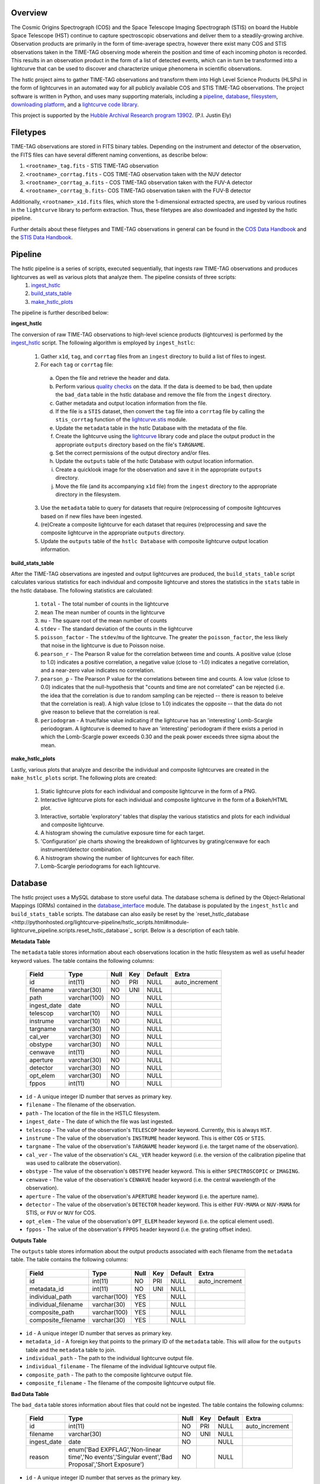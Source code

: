 Overview
--------

The Cosmic Origins Spectrograph (COS) and the Space Telescope Imaging Spectrograph (STIS) on board the Hubble Space Telescope (HST) continue to capture spectroscopic observations and deliver them to a steadily-growing archive. Observation products are primarily in the form of time-average spectra, however there exist many COS and STIS observations taken in the TIME-TAG observing mode wherein the position and time of each incoming photon is recorded. This results in an observation product in the form of a list of detected events, which can in turn be transformed into a lightcurve that can be used to discover and characterize unique phenomena in scientific observations.

The hstlc project aims to gather TIME-TAG observations and transform them into High Level Science Products (HLSPs) in the form of lightcurves in an automated way for all publicly available COS and STIS TIME-TAG observations. The project software is written in Python, and uses many supporting materials, including a `pipeline <http://pythonhosted.org/lightcurve-pipeline/readme.html#id1>`_, `database <http://pythonhosted.org/lightcurve-pipeline/readme.html#id3>`_, `filesystem <http://pythonhosted.org/lightcurve-pipeline/readme.html#id5>`_, `downloading platform <http://pythonhosted.org/lightcurve-pipeline/readme.html#downloads>`_, and a `lightcurve code library <http://justincely.github.io/lightcurve/>`_.

This project is supported by the `Hubble Archival Research program 13902 <http://www.stsci.edu/cgi-bin/get-proposal-info?id=13902&submit=Go&observatory=HST>`_. (P.I. Justin Ely)


Filetypes
---------

TIME-TAG observations are stored in FITS binary tables.  Depending on the instrument and detector of the observation, the FITS files can have several different naming conventions, as describe below:

(1) ``<rootname>_tag.fits`` - STIS TIME-TAG observation
(2) ``<rootname>_corrtag.fits`` - COS TIME-TAG observation taken with the NUV detector
(3) ``<rootname>_corrtag_a.fits`` - COS TIME-TAG observation taken with the FUV-A detector
(4) ``<rootname>_corrtag_b.fits``- COS TIME-TAG observation taken with the FUV-B detector

Additionally, ``<rootname>_x1d.fits`` files, which store the 1-dimensional extracted spectra, are used by various routines in the ``lightcurve`` library to perform extraction.  Thus, these filetypes are also downloaded and ingested by the hstlc pipeline.

Further details about these filetypes and TIME-TAG observations in general can be found in the `COS Data Handbook <http://www.stsci.edu/hst/cos/documents/handbooks/datahandbook/COS_cover.html>`_ and the `STIS Data Handbook <http://www.stsci.edu/hst/stis/documents/handbooks/currentDHB/stis_cover.html>`_.


Pipeline
--------

The hstlc pipeline is a series of scripts, executed sequentially, that ingests raw TIME-TAG observations and produces lightcurves as well as various plots that analyze them.  The pipeline consists of three scripts:
    (1) `ingest_hstlc <http://pythonhosted.org/lightcurve-pipeline/hstlc_scripts.html#module-lightcurve_pipeline.scripts.ingest_hstlc>`_
    (2) `build_stats_table <http://pythonhosted.org/lightcurve-pipeline/hstlc_scripts.html#module-lightcurve_pipeline.scripts.build_stats_table>`_
    (3) `make_hstlc_plots <http://pythonhosted.org/lightcurve-pipeline/hstlc_scripts.html#module-lightcurve_pipeline.scripts.make_hstlc_plots>`_

The pipeline is further described below:

**ingest_hstlc**

The conversion of raw TIME-TAG observations to high-level science products (lightcurves) is performed by the `ingest_hstlc <http://pythonhosted.org/lightcurve-pipeline/hstlc_scripts.html#module-lightcurve_pipeline.scripts.ingest_hstlc>`_ script.  The following algorithm is employed by ``ingest_hstlc``:

    (1) Gather ``x1d``, ``tag``, and ``corrtag`` files from an ``ingest`` directory to build a list of files to ingest.
    (2) For each ``tag`` or ``corrtag`` file:
      (a) Open the file and retrieve the header and data.
      (b) Perform various `quality checks <http://pythonhosted.org/lightcurve-pipeline/hstlc_modules.html#module-lightcurve_pipeline.quality.data_checks>`_ on the data.  If the data is deemed to be bad, then update the ``bad_data`` table in the hstlc database and remove the file from the ``ingest`` directory.
      (c) Gather metadata and output location information from the file.
      (d) If the file is a ``STIS`` dataset, then convert the ``tag`` file into a ``corrtag`` file by calling the ``stis_corrtag`` function of the `lightcurve.stis <https://github.com/justincely/lightcurve/blob/master/lightcurve/stis.py>`_ module.
      (e) Update the ``metadata`` table in the hstlc Database with the metadata of the file.
      (f) Create the lightcurve using the `lightcurve <http://justincely.github.io/lightcurve/>`_ library code and place the output product in the appropriate ``outputs`` directory based on the file's ``TARGNAME``.
      (g) Set the correct permissions of the output directory and/or files.
      (h) Update the ``outputs`` table of the hstlc Database with output location information.
      (i) Create a quicklook image for the observation and save it in the appropriate ``outputs`` directory.
      (j) Move the file (and its accompanying ``x1d`` file) from the ``ingest`` directory to the appropriate directory in the filesystem.
    (3) Use the ``metadata`` table to query for datasets that require (re)processing of composite lightcurves based on if new files have been ingested.
    (4) (re)Create a composite lightcurve for each dataset that requires (re)processing and save the composite lightcurve in the appropriate ``outputs`` directory.
    (5) Update the ``outputs`` table of the ``hstlc Database`` with composite lightcurve output location information.

**build_stats_table**

After the TIME-TAG observations are ingested and output lightcurves are produced, the ``build_stats_table`` script calculates various statistics for each individual and composite lightcurve and stores the statistics in the ``stats`` table in the hstlc database.  The following statistics are calculated:

    (1) ``total`` - The total number of counts in the lightcurve
    (2) ``mean`` The mean number of counts in the lightcurve
    (3) ``mu`` - The square root of the mean number of counts
    (4) ``stdev`` - The standard deviation of the counts in the lightcurve
    (5) ``poisson_factor`` - The ``stdev``/``mu`` of the lightcurve.  The greater the ``poisson_factor``, the less likely that noise in the lightcurve is due to Poisson noise.
    (6) ``pearson_r`` - The Pearson R value for the correlation between time and counts.  A positive value (close to 1.0) indicates a positive correlation, a negative value (close to -1.0) indicates a negative correlation, and a near-zero value indicates no correlation.
    (7) ``pearson_p`` - The Pearson P value for the correlations between time and counts.  A low value (close to 0.0) indicates that the null-hypothesis that "counts and time are not correlated" can be rejected (i.e. the idea that the correlation is due to random sampling can be rejected -- there is reason to beleive that the correlation is real).  A high value (close to 1.0) indicates the opposite -- that the data do not give reason to believe that the correlation is real.
    (8) ``periodogram`` - A true/false value indicating if the lightcurve has an 'interesting' Lomb-Scargle periodogram.  A lightcurve is deemed to have an 'interesting' periodogram if there exists a period in which the Lomb-Scargle power exceeds 0.30 and the peak power exceeds three sigma about the mean.

**make_hstlc_plots**

Lastly, various plots that analyze and describe the individual and composite lightcurves are created in the ``make_hstlc_plots`` script.  The following plots are created:

    (1) Static lightcurve plots for each individual and composite lightcurve in the form of a PNG.
    (2) Interactive lightcurve plots for each individual and composite lightcurve in the form of a Bokeh/HTML plot.
    (3) Interactive, sortable 'exploratory' tables that display the various statistics and plots for each individual and composite lightcurve.
    (4) A histogram showing the cumulative exposure time for each target.
    (5) 'Configuration' pie charts showing the breakdown of lightcurves by grating/cenwave for each instrument/detector combination.
    (6) A histrogram showing the number of lightcurves for each filter.
    (7) Lomb-Scargle periodograms for each lightcurve.


Database
--------

The hstlc project uses a MySQL database to store useful data.  The database schema is defined by the Object-Relational Mappings (ORMs) contained in the `database_interface <https://github.com/justincely/lightcurve_pipeline/blob/master/lightcurve_pipeline/database/database_interface.py>`_ module.  The database is populated by the ``ingest_hstlc`` and ``build_stats_table`` scripts.  The database can also easily be reset by the `reset_hstlc_database <http://pythonhosted.org/lightcurve-pipeline/hstlc_scripts.html#module-lightcurve_pipeline.scripts.reset_hstlc_database`_ script.  Below is a description of each table.

**Metadata Table**

The ``metadata`` table stores information about each observations location in the hstlc filesystem as well as useful header keyword values.  The table contains the following columns:

    +-----------------+--------------+------+-----+---------+----------------+
    | Field           | Type         | Null | Key | Default | Extra          |
    +=================+==============+======+=====+=========+================+
    | id              | int(11)      | NO   | PRI | NULL    | auto_increment |
    +-----------------+--------------+------+-----+---------+----------------+
    | filename        | varchar(30)  | NO   | UNI | NULL    |                |
    +-----------------+--------------+------+-----+---------+----------------+
    | path            | varchar(100) | NO   |     | NULL    |                |
    +-----------------+--------------+------+-----+---------+----------------+
    | ingest_date     | date         | NO   |     | NULL    |                |
    +-----------------+--------------+------+-----+---------+----------------+
    | telescop        | varchar(10)  | NO   |     | NULL    |                |
    +-----------------+--------------+------+-----+---------+----------------+
    | instrume        | varchar(10)  | NO   |     | NULL    |                |
    +-----------------+--------------+------+-----+---------+----------------+
    | targname        | varchar(30)  | NO   |     | NULL    |                |
    +-----------------+--------------+------+-----+---------+----------------+
    | cal_ver         | varchar(30)  | NO   |     | NULL    |                |
    +-----------------+--------------+------+-----+---------+----------------+
    | obstype         | varchar(30)  | NO   |     | NULL    |                |
    +-----------------+--------------+------+-----+---------+----------------+
    | cenwave         | int(11)      | NO   |     | NULL    |                |
    +-----------------+--------------+------+-----+---------+----------------+
    | aperture        | varchar(30)  | NO   |     | NULL    |                |
    +-----------------+--------------+------+-----+---------+----------------+
    | detector        | varchar(30)  | NO   |     | NULL    |                |
    +-----------------+--------------+------+-----+---------+----------------+
    | opt_elem        | varchar(30)  | NO   |     | NULL    |                |
    +-----------------+--------------+------+-----+---------+----------------+
    | fppos           | int(11)      | NO   |     | NULL    |                |
    +-----------------+--------------+------+-----+---------+----------------+

- ``id`` - A unique integer ID number that serves as primary key.
- ``filename`` - The filename of the observation.
- ``path`` - The location of the file in the HSTLC filesystem.
- ``ingest_date`` - The date of which the file was last ingested.
- ``telescop`` - The value of the observation's ``TELESCOP`` header keyword.  Currently, this is always ``HST``.
- ``instrume`` - The value of the observation's  ``INSTRUME`` header keyword. This is either ``COS`` or ``STIS``.
- ``targname`` - The value of the observation's ``TARGNAME`` header keyword (i.e. the target name of the                   observation).
- ``cal_ver`` - The value of the observation's ``CAL_VER`` header keyword (i.e. the version of the calibration pipeline that was used to calibrate the observation).
- ``obstype`` - The value of the observation's ``OBSTYPE`` header keyword.  This is either ``SPECTROSCOPIC`` or ``IMAGING``.
- ``cenwave`` - The value of the observation's ``CENWAVE`` header keyword (i.e. the central wavelength of the observation).
- ``aperture`` - The value of the observation's ``APERTURE`` header keyword (i.e. the aperture name).
- ``detector`` - The value of the observation's ``DETECTOR`` header keyword.  This is either ``FUV-MAMA`` or ``NUV-MAMA`` for STIS, or ``FUV`` or ``NUV`` for COS.
- ``opt_elem`` - The value of the observation's ``OPT_ELEM`` header keyword (i.e. the optical element used).
- ``fppos`` - The value of the observation's ``FPPOS`` header keyword (i.e. the grating offset index).


**Outputs Table**

The ``outputs`` table stores information about the output products associated with each filename from the ``metadata`` table. The table contains the following columns:

    +---------------------+--------------+------+-----+---------+----------------+
    | Field               | Type         | Null | Key | Default | Extra          |
    +=====================+==============+======+=====+=========+================+
    | id                  | int(11)      | NO   | PRI | NULL    | auto_increment |
    +---------------------+--------------+------+-----+---------+----------------+
    | metadata_id         | int(11)      | NO   | UNI | NULL    |                |
    +---------------------+--------------+------+-----+---------+----------------+
    | individual_path     | varchar(100) | YES  |     | NULL    |                |
    +---------------------+--------------+------+-----+---------+----------------+
    | individual_filename | varchar(30)  | YES  |     | NULL    |                |
    +---------------------+--------------+------+-----+---------+----------------+
    | composite_path      | varchar(100) | YES  |     | NULL    |                |
    +---------------------+--------------+------+-----+---------+----------------+
    | composite_filename  | varchar(30)  | YES  |     | NULL    |                |
    +---------------------+--------------+------+-----+---------+----------------+

- ``id`` - A unique integer ID number that serves as primary key.
- ``metadata_id`` - A foreign key that points to the primary ID of the ``metadata`` table. This will allow for the ``outputs`` table and the ``metadata`` table to join.
- ``individual_path`` - The path to the individual lightcurve output file.
- ``individual_filename`` - The filename of the individual lightcurve output file.
- ``composite_path`` - The path to the composite lightcurve output file.
- ``composite_filename`` - The filename of the composite lightcurve output file.


**Bad Data Table**

The ``bad_data`` table stores information about files that could not be ingested.  The table contains the following columns:

    +-------------+----------------------------------------------------------------------------------------------------+------+-----+---------+----------------+
    | Field       | Type                                                                                               | Null | Key | Default | Extra          |
    +=============+====================================================================================================+======+=====+=========+================+
    | id          | int(11)                                                                                            | NO   | PRI | NULL    | auto_increment |
    +-------------+----------------------------------------------------------------------------------------------------+------+-----+---------+----------------+
    | filename    | varchar(30)                                                                                        | NO   | UNI | NULL    |                |
    +-------------+----------------------------------------------------------------------------------------------------+------+-----+---------+----------------+
    | ingest_date | date                                                                                               | NO   |     | NULL    |                |
    +-------------+----------------------------------------------------------------------------------------------------+------+-----+---------+----------------+
    | reason      | enum('Bad EXPFLAG','Non-linear time','No events','Singular event','Bad Proposal','Short Exposure') | NO   |     | NULL    |                |
    +-------------+----------------------------------------------------------------------------------------------------+------+-----+---------+----------------+

- ``id`` - A unique integer ID number that serves as the primary key.
- ``filename`` - The filename of the observation that couldn't be ingested.
- ``ingest_date`` - The date in which the file was attempted to be ingested.
- ``reason`` - The reason why the file was not ingested.  Can either be:
   - ``Bad EXPFLAG``, which corresponds to observations that have an ``EXPFLAG`` header keyword that is not ``NORMAL``
   - ``Non-linear time``, which indicates that time does not progress linearly through the ``TIME`` column of the dataset
   - ``No events``, which corresponds to an observation with no observed signal
   - ``Singular event``, which indicates that all events a dataset occur at a single time
   - ``Bad Proposal``, which indicates that the dataset is part of a problematic proposal
   - ``Short Exposure``, which indicates that the exposure time of the dataset is too short

**Stats Table**

The ``stats`` table stores useful statistics for each individual and composite lightcurve.  The table contains the following columns:

    +---------------------+--------------+------+-----+---------+----------------+
    | Field               | Type         | Null | Key | Default | Extra          |
    +=====================+==============+======+=====+=========+================+
    | id                  | int(11)      | NO   | PRI | NULL    | auto_increment |
    +---------------------+--------------+------+-----+---------+----------------+
    | lightcurve_path     | varchar(100) | NO   |     | NULL    |                |
    +---------------------+--------------+------+-----+---------+----------------+
    | lightcurve_filename | varchar(100) | NO   |     | NULL    |                |
    +---------------------+--------------+------+-----+---------+----------------+
    | total               | int(11)      | NO   |     | NULL    |                |
    +---------------------+--------------+------+-----+---------+----------------+
    | mean                | float        | YES  |     | NULL    |                |
    +---------------------+--------------+------+-----+---------+----------------+
    | mu                  | float        | YES  |     | NULL    |                |
    +---------------------+--------------+------+-----+---------+----------------+
    | stdev               | float        | YES  |     | NULL    |                |
    +---------------------+--------------+------+-----+---------+----------------+
    | poisson_factor      | float        | YES  |     | NULL    |                |
    +---------------------+--------------+------+-----+---------+----------------+
    | pearson_r           | float        | YES  |     | NULL    |                |
    +---------------------+--------------+------+-----+---------+----------------+
    | pearson_p           | float        | YES  |     | NULL    |                |
    +---------------------+--------------+------+-----+---------+----------------+
    | periodogram         | tinyint(1)   | NO   |     | NULL    |                |
    +---------------------+--------------+------+-----+---------+----------------+
    | deliver             | tinyint(1)   | NO   |     | NULL    |                |
    +---------------------+--------------+------+-----+---------+----------------+


Filesystem
----------

The hstlc filesystem has several top-level directories:

(1) ``ingest/`` - Stores files that are to be ingested
(2) ``bad_data/`` - Stores the files that do not pass the quality checks during ingestion
(3) ``filesystem/`` - Stores the ingested data based on ``TARGNAME`` (see notes below)
(4) ``outputs/`` - Stores the individual and composite lightcurves, as well as the quicklook PNG plots
(5) ``plots/`` - Stores the various plots created from the ``make_hstlc_plots`` script
(6) ``download/`` - Stores the returned XML request files from MAST indicating success or failure
(7) ``logs/`` - Stores the log files that log the execution of the hstlc scripts

The various TIME-TAG files are stored in a directory structure located in the ``filesystem/`` directory.  The files are stored in a subdirectory associated with their ``TARGNAME`` header keyword.  For example:

::

    filesystem/
        TARGNAME1/
            file1_corrtag.fits
            file1_x1d.fits
            file2_corrtag.fits
            file2_x1d.fits
        TARGNAME2/
            ...
        TARGNAME3/
            ...
        ...


Files are moved from the ``ingest`` directory to their appropriate subdirectory in ``filesystem`` as determined by the logic in the ``ingest_hstlc`` script.  A similar structure is used for the ``outputs`` directory, with the exception of the ``composite`` subdirectory, which stores composite lightcurves:

::

    outputs/
        TARGNAME1/
            file1_curve.fits
            file2_curve.fits
            file3_curve.fits
        TARGNAME2/
            ...
        TARGNAME3/
            ...
        composite/
            composite_file1_curve.fits
            composite_file2_curve.fits
            composite_file3_curve.fits
            ...


The ``filesystem`` and ``outputs`` directories can be 'reset' by the `reset_hstlc_filesystem <http://pythonhosted.org/lightcurve-pipeline/hstlc_scripts.html#module-lightcurve_pipeline.scripts.reset_hstlc_filesystem>`_ script. This will move files from the ``filesystem`` directory back to the ``ingest`` directory and remove the subdirectories under ``filesystem``, as well as remove all of the files are subdirectories from the ``outputs`` directory.


Permissions
-----------

The permissions of hstlc data files, directories, subdirectories, logs, and output products are all uniformly set.  The permissions are governed by the ``set_permissions`` function of the `utils <http://pythonhosted.org/lightcurve-pipeline/hstlc_modules.html#module-lightcurve_pipeline.utils.utils>`_ module.

All permissions are set to ``rwxrwx---`` with ``STSCI/hstlc`` group permissions.


Downloads
---------

New COS and STIS TIME-TAG observations are retrieved from the MAST archive on a periodic basis.  This is done by the `download_hstlc <http://pythonhosted.org/lightcurve-pipeline/hstlc_scripts.html#module-lightcurve_pipeline.scripts.download_hstlc>`_ script.  The script queries the ``dadsops_rep`` table in the MAST archive for new datasets based on the following query:

.. code-block:: sql

    SELECT asm_member_name
    FROM assoc_member
    WHERE asm_member_type IN ('EXP-FP', 'SCIENCE')
    AND asm_asn_id IN (SELECT sci_data_set_name
                       FROM science
                       WHERE sci_instrume IN ('COS', 'STIS')
                       AND sci_operating_mode = 'TIME-TAG'
                       AND sci_targname NOT IN ('DARK', 'BIAS', 'DEUTERIUM', 'WAVE', 'ANY', 'NONE')
                       AND sci_release_date < <today>)

As you can see, the query avoids certain targets that do not contain any useful data (e.g. ``DARK``, ``BIAS``, etc.).  The query also uses the ``assoc_member`` table to determine individual association members.


High Level Science Products
---------------------------

The composite lightcurves that are created by the hstlc pipeline are delivered to MAST as High Level Science Products (HLSPs).  A composite lightcurve is comprised of one or more individual lightcurves, all having the same configuration of ``TARGNAME``, ``DETECTOR``, ``OPT_ELEM``, and ``CENWAVE``.  In other words, all datasets taken under the same observing conditions are aggregated together to form a composite lightcurve.

The composite lightcurves are FITS binary tables consisting of the following columns:

(1) ``bins`` - the stepsize in which events are binned, in seconds (i.e. a bin of 1 means that all events are binned into 1-second intervals)
(2) ``times`` - the times of each event in the dataset, relative the the start of the observation
(3) ``mjd`` - the Modified Julian Date of each event in the dataset
(4) ``gross`` - the total number of counts in the dataset
(5) ``counts`` - calculated as the ``gross - background``
(6) ``net`` - calculated as ``counts / time``
(7) ``flux`` - the flux of each event in ergs/s
(8) ``flux_error`` - the error of each flux measurement, in ergs/s
(9) ``background`` - the background measurement for each event, in counts
(10) ``error`` - calculated as the ``sqrt(gross + background)``
(11) ``dataset`` - the dataset that the event corresponds to (i.e. dataset=2 corresponds to the second individual lightcurve that comprises the composite lightcurve)

As to adhere to the `MAST HSLP contribution guidelines for times-series/lightcurves <https://archive.stsci.edu/hlsp/hlsp_guidelines_timeseries.html>`_, the following naming convention is used for the composite lightcurves:

::

    hlsp_hstlc_hst_<instrument>-<detector>_<targname>_<opt_elem>_<cenwave>_v1_sci.fits

where:
    - ``instrument`` is the instrument (``cos`` or ``stis``)
    - ``detector`` is the detector (``nuv-mama`` or ``fuv-mama`` for STIS, ``nuv`` or ``fuv`` for COS)
    - ``targname`` is the target name (e.g. ``ngc6905``)
    - ``opt_elem`` is the filter (e.g. ``e230m``)
    - ``cenwave`` is the central wavelength (e.g. ``2561``)


Installation
============

Users must first install the `lightcurve <http://justincely.github.io/lightcurve/>`_ package.  Users can obtain the latest release using pip:

::

    >>> pip install lightcurve

or by downloading/cloning the code from `GitHub <https://github.com/justincely/lightcurve>`_ and running ``setup.py``:

::

    >>> git clone https://github.com/justincely/lightcurve.git
    >>> python setup.py install


Similarly, users can install the ``lightcurve_pipeline`` package via ``pip``:

::

    >>> pip install lightcurve_pipeline

or by downloading/cloning from `GitHub <https://github.com/justincely/lightcurve_pipeline>`_ and running ``setup.py``:

::

    >>> git clone https://github.com/justincely/lightcurve_pipeline
    >>> python setup.py install


Package Structure
=================

The ``lightcurve_pipeline`` package has the following structure:

::

    lightcurve_pipeline/
        database/
            database_interface.py
        download/
            SignStsciRequest.py
        ingest/
            make_lightcurve.py
            resolve_target.py
        quality/
            data_checks.py
        scripts/
            build_stats_table.py
            download_hstlc.py
            ingest_hstlc.py
            make_hstlc_plots.py
            reset_hstlc_database.py
            reset_hstlc_filesystem.py
        utils/
            config.yaml
            periodogram_stats.py
            targname_dict.py
            utils.py
    scripts/
        hsltc_pipeline
    setup.py

Note that the ``hstlc_pipeline`` exists outside of the package itself.  Additionally, the ``setup.py`` module defines the scripts under the ``lightcurve_pipeline.scripts`` directory as ``entry_points``, so that these scripts can be executed from the command line.


System Requirements
===================

The hstlc software requires Python 2.7 and the following external libraries:

    - ``astropy``
    - ``bokeh``
    - ``lightcurve``
    - ``matplotlib``
    - ``numpy``
    - ``pyyaml``
    - ``scipy``
    - ``sqlalchmy``

Also required is a configuration files named ``config.yaml`` placed in the ``lightcurve_pipeline.utils`` directory.  This config file holds the hard-coded paths that determine the various hstlc directories (e.g. ``filesystem/``, ``outputs/``, etc.) as well as the connection credentials to the hstlc database.  Thus, a ``config.yaml`` file presumably looks like:

.. code-block:: sql

    'db_connection_string' : 'mysql+pymysql://username:password@hostname:port/hstlc'
    'home_dir' : '/mydir/'
    'ingest_dir' : '/mydir/ingest/'
    'filesystem_dir' : '/mydir/filesystem/'
    'outputs_dir' : '/mydir/outputs/'
    'composite_dir' : '/mydir/outputs/composite/'
    'log_dir' : '/mydir/logs/'
    'download_dir' : '/mydir/download/'
    'plot_dir' : '/mydir/plots/'
    'bad_data_dir' : '/mydir/bad_data/'

Users wishing to run the pipeline must ensure that these directories exist, and have proper `hstlc permissions <file:///user/bourque/repositories/lightcurve_pipeline/docs/build/html/readme.html#permissions>`_.

Useage
======

Users can run the pipeline by simply executing the ``hstlc_pipeline`` script:

::

    >>> hstlc_pipeline [-corrtag_extract]

Supplying the ``-corrtag_extract`` parameter is optional, and will cause the extraction of corrtag data to be performed.

Users can also execute individual parts of the pipeline, as such:

::

    >>> ingest_hstlc [-corrtag_extract]
    >>> build_stats_table
    >>> make_hstlc_plots

Users wishing to download new TIME-TAG data can execute the ``download_hstlc`` script:

::

    >>> download_hstlc

Users wishing to reset the hstlc filesystem or database can execute the ``reset_hstlc_filesytem`` and ``reset_hstlc_database`` scripts, respectively:

    >>> reset_hstlc_filesystem
    >>> reset_hstlc_database [table]

See the `rest_hstlc_database documentation <http://pythonhosted.org/lightcurve-pipeline/hstlc_scripts.html#module-lightcurve_pipeline.scripts.reset_hstlc_database>`_ for further details on the use of the ``table`` parameter.
